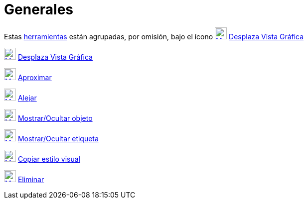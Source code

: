 = Generales
ifdef::env-github[:imagesdir: /es/modules/ROOT/assets/images]

Estas xref:/Herramientas.adoc[herramientas] están agrupadas, por omisión, bajo el ícono
xref:/tools/Desplaza_Vista_Gráfica.adoc[image:24px-Mode_translateview.svg.png[Mode
translateview.svg,width=24,height=24]] xref:/tools/Desplaza_Vista_Gráfica.adoc[Desplaza Vista Gráfica]

xref:/tools/Desplaza_Vista_Gráfica.adoc[image:24px-Mode_translateview.svg.png[Mode
translateview.svg,width=24,height=24]] xref:/tools/Desplaza_Vista_Gráfica.adoc[Desplaza Vista Gráfica]

xref:/tools/Aproximar.adoc[image:24px-Mode_zoomin.svg.png[Mode zoomin.svg,width=24,height=24]]
xref:/tools/Aproximar.adoc[Aproximar]

xref:/tools/Alejar.adoc[image:24px-Mode_zoomout.svg.png[Mode zoomout.svg,width=24,height=24]]
xref:/tools/Alejar.adoc[Alejar]

xref:/tools/Mostrar_Ocultar_objeto.adoc[image:24px-Mode_showhideobject.svg.png[Mode
showhideobject.svg,width=24,height=24]] xref:/tools/Mostrar_Ocultar_objeto.adoc[Mostrar/Ocultar objeto]

xref:/tools/Mostrar_Ocultar_etiqueta.adoc[image:24px-Mode_showhidelabel.svg.png[Mode
showhidelabel.svg,width=24,height=24]] xref:/tools/Mostrar_Ocultar_etiqueta.adoc[Mostrar/Ocultar etiqueta]

xref:/tools/Copiar_estilo_visual.adoc[image:24px-Mode_copyvisualstyle.svg.png[Mode
copyvisualstyle.svg,width=24,height=24]] xref:/tools/Copiar_estilo_visual.adoc[Copiar estilo visual]

xref:/tools/Eliminar.adoc[image:24px-Mode_delete.svg.png[Mode delete.svg,width=24,height=24]]
xref:/tools/Eliminar.adoc[Eliminar]
